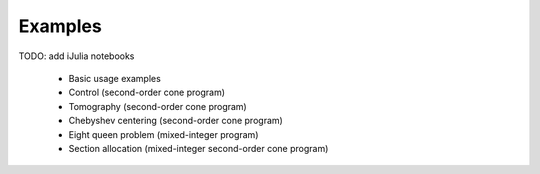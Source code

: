 =====================================
Examples
=====================================

TODO: add iJulia notebooks

	* Basic usage examples
	* Control (second-order cone program)
	* Tomography (second-order cone program)
	* Chebyshev centering (second-order cone program)
	* Eight queen problem (mixed-integer program)
	* Section allocation (mixed-integer second-order cone program)
